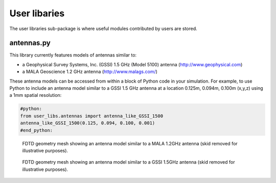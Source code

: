 .. _user-libs:

*************
User libaries
*************

The user libraries sub-package is where useful modules contributed by users are stored.

antennas.py
===========

This library currently features models of antennas similar to:

* a Geophysical Survey Systems, Inc. (GSSI) 1.5 GHz (Model 5100) antenna (http://www.geophysical.com)
* a MALA Geoscience 1.2 GHz antenna (http://www.malags.com/)

These antenna models can be accessed from within a block of Python code in your simulation. For example, to use Python to include an antenna model similar to a GSSI 1.5 GHz antenna at a location 0.125m, 0.094m, 0.100m (x,y,z) using a 1mm spatial resolution:

.. code-block:: none

    #python:
    from user_libs.antennas import antenna_like_GSSI_1500
    antenna_like_GSSI_1500(0.125, 0.094, 0.100, 0.001)
    #end_python:

.. figure:: images/antenna_like_MALA_1200.png
    :width: 600 px

    FDTD geometry mesh showing an antenna model similar to a MALA 1.2GHz antenna (skid removed for illustrative purposes).

.. figure:: images/antenna_like_GSSI_1500.png
    :width: 600 px

    FDTD geometry mesh showing an antenna model similar to a GSSI 1.5GHz antenna (skid removed for illustrative purposes).
